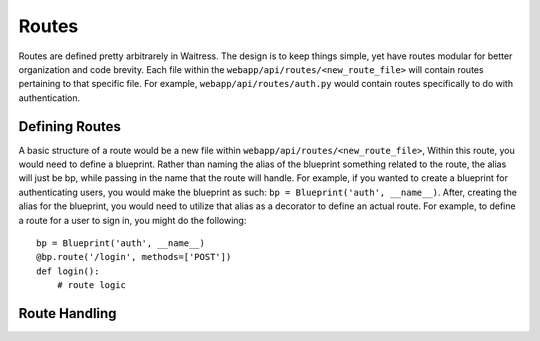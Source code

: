 Routes
======

Routes are defined pretty arbitrarely in Waitress.
The design is to keep things simple, yet have routes modular for better organization
and code brevity. Each file within the ``webapp/api/routes/<new_route_file>`` will contain routes 
pertaining to that specific file. For example, ``webapp/api/routes/auth.py`` would contain routes specifically
to do with authentication.

Defining Routes
---------------

A basic structure of a route would be a new file within ``webapp/api/routes/<new_route_file>``,
Within this route, you would need to define a blueprint. Rather than naming the alias of the blueprint 
something related to the route, the alias will just be bp, while passing in the name that the route will handle.
For example, if you wanted to create a blueprint for authenticating users, you would make the blueprint as such: 
``bp = Blueprint('auth', __name__)``. After, creating the alias for the blueprint, you would need to utilize that 
alias as a decorator to define an actual route. For example, to define a route for a user to sign in, you might do the following::

    bp = Blueprint('auth', __name__)
    @bp.route('/login', methods=['POST']) 
    def login():
        # route logic

Route Handling
--------------

.. Discuss how routes handle requests and responses.
